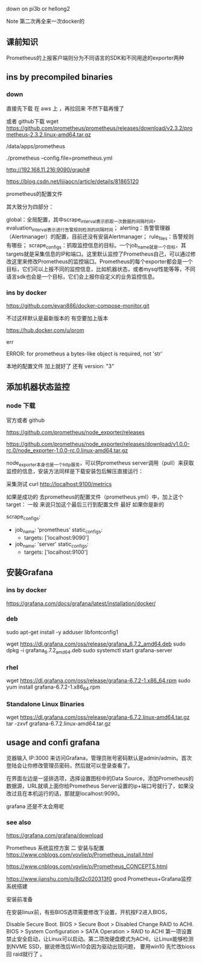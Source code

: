 

down on   pi3b  or hellong2 

Note 第二次再全来一次docker的 


** 课前知识
Prometheus的上报客户端则分为不同语言的SDK和不同用途的exporter两种



** ins  by precompiled binaries

***  down
直接先下载 在 aws 上 ，再拉回来 不然下载再慢了 


或者 github下载 
wget https://github.com/prometheus/prometheus/releases/download/v2.3.2/prometheus-2.3.2.linux-amd64.tar.gz




/data/apps/prometheus



./prometheus --config.file=prometheus.yml


http://192.168.11.216:9090/graph#


https://blog.csdn.net/lijiaocn/article/details/81865120



prometheus的配置文件


其大致分为四部分：

    global：全局配置，其中scrape_interval表示抓取一次数据的间隔时间，evaluation_interval表示进行告警规则检测的间隔时间；
    alerting：告警管理器（Alertmanager）的配置，目前还没有安装Alertmanager；
    rule_files：告警规则有哪些；
    scrape_configs：抓取监控信息的目标。一个job_name就是一个目标，其targets就是采集信息的IP和端口。这里默认监控了Prometheus自己，可以通过修改这里来修改Prometheus的监控端口。Prometheus的每个exporter都会是一个目标，它们可以上报不同的监控信息，比如机器状态，或者mysql性能等等，不同语言sdk也会是一个目标，它们会上报你自定义的业务监控信息。



*** ins by docker 

https://github.com/evan886/docker-compose-monitor.git


不过这样默认是最新版本的 有空要加上版本



https://hub.docker.com/u/prom


err 

ERROR: for prometheus  a bytes-like object is required, not 'str'

本地的配置文件 加上就好了  还有 version: "3"


** 添加机器状态监控 

*** node 下载 
官方或者 github 

https://github.com/prometheus/node_exporter/releases

https://github.com/prometheus/node_exporter/releases/download/v1.0.0-rc.0/node_exporter-1.0.0-rc.0.linux-amd64.tar.gz


node_exporter本身也是一个http服务，可以供prometheus server调用（pull）来获取监控的信息，安装方法同样是下载安装包后解压直接运行：



采集测试 
 curl http://localhost:9100/metrics


如果是成功的 
去prometheus的配置文件（prometheus.yml）中，加上这个target： 一般 来说只加这个最后三行到配置文件 最好 如果你是新的

scrape_configs:
  - job_name: 'prometheus'
    static_configs:
      - targets: ['localhost:9090']
  - job_name: 'server'
    static_configs:
      - targets: ['localhost:9100']


** 安装Grafana

*** ins by docker 

https://grafana.com/docs/grafana/latest/installation/docker/

*** deb
sudo apt-get install -y adduser libfontconfig1

# 如果不行 可以改为 axel 
wget https://dl.grafana.com/oss/release/grafana_6.7.2_amd64.deb
sudo dpkg -i grafana_6.7.2_amd64.deb
sudo systemctl start grafana-server

*** rhel 
wget https://dl.grafana.com/oss/release/grafana-6.7.2-1.x86_64.rpm
sudo yum install grafana-6.7.2-1.x86_64.rpm

*** Standalone Linux Binaries
wget https://dl.grafana.com/oss/release/grafana-6.7.2.linux-amd64.tar.gz
tar -zxvf grafana-6.7.2.linux-amd64.tar.gz


** usage and confi grafana

览器输入 IP:3000 来访问Grafana，管理员账号密码默认是admin/admin。首次登陆会让你修改管理员密码，然后就可以登录查看了。

在界面左边是一竖排选项，选择设置图标中的Data Source，添加Prometheus的数据源，URL就填上面你给Prometheus Server设置的ip+端口号就行了，如果没改过且在本机运行的话，那就是localhost:9090。

grafana 还是不太会用呢   



***  see also
https://grafana.com/grafana/download






Prometheus 系统监控方案 二 安装与配置
https://www.cnblogs.com/vovlie/p/Prometheus_install.html


https://www.cnblogs.com/vovlie/p/Prometheus_CONCEPTS.html



https://www.jianshu.com/p/8d2c020313f0 good  Prometheus+Grafana监控系统搭建





安装前准备

在安装linux前，有些BIOS选项需要修改下设置，开机按F2进入BIOS，

    Disable Secure Boot. BIOS > Secure Boot > Disabled
    Change RAID to ACHI. BIOS > System Configuration > SATA Operation > RAID to ACHI
    第一项设置禁止安全启动，让Linux可以启动。第二项改硬盘模式为ACHI，让Linux能够检测到NVME SSD，据说修改后Win10会因为驱动出现问题， 要用win10 先忙改bioss 回  raid就行了 。

*** 

